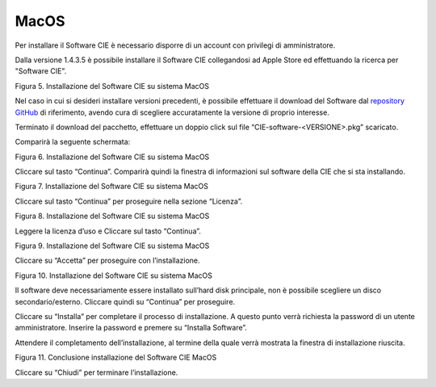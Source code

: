 MacOS
=====

Per installare il Software CIE è necessario disporre di un account con
privilegi di amministratore. 

Dalla versione 1.4.3.5 è possibile installare il Software CIE collegandosi ad Apple Store ed effettuando la ricerca per "Software CIE".

|imageAPPStore|

Figura 5. Installazione del Software CIE su sistema MacOS

Nel caso in cui si desideri installare versioni precedenti, è possibile effettuare il download del Software dal `repository GitHub <https://github.com/italia/cie-middleware-macos>`_ di riferimento, avendo cura di scegliere 
accuratamente la versione di proprio interesse.

Terminato il download del pacchetto, effettuare un doppio click sul file
“CIE-software-<VERSIONE>.pkg” scaricato.

Comparirà la seguente schermata:

|image5|

Figura 6. Installazione del Software CIE su sistema MacOS

Cliccare sul tasto “Continua”. Comparirà quindi la finestra di
informazioni sul software della CIE che si sta installando.

|image6|

Figura 7. Installazione del Software CIE su sistema MacOS

Cliccare sul tasto “Continua” per proseguire nella sezione “Licenza”.

|image7|

Figura 8. Installazione del Software CIE su sistema MacOS

Leggere la licenza d’uso e Cliccare sul tasto “Continua”.

|image8|

Figura 9. Installazione del Software CIE su sistema MacOS

Cliccare su “Accetta” per proseguire con l’installazione.

|image9|

Figura 10. Installazione del Software CIE su sistema MacOS

Il software deve necessariamente essere installato sull’hard disk
principale, non è possibile scegliere un disco secondario/esterno.
Cliccare quindi su “Continua” per proseguire.

Cliccare su “Installa” per completare il processo di installazione. A
questo punto verrà richiesta la password di un utente amministratore.
Inserire la password e premere su “Installa Software”.

Attendere il completamento dell’installazione, al termine della quale
verrà mostrata la finestra di installazione riuscita.

|image10|

Figura 11. Conclusione installazione del Software CIE MacOS

Cliccare su “Chiudi” per terminare l’installazione.

.. |image5| image:: ../_img/image6.png
   :width: 5.14211in
   :height: 3.66698in
.. |image6| image:: ../_img/image7.png
   :width: 5.20045in
   :height: 3.68365in
.. |image7| image:: ../_img/image8.png
   :width: 5.17545in
   :height: 3.68365in
.. |image8| image:: ../_img/image9.png
   :width: 5.17545in
   :height: 3.65032in
.. |image9| image:: ../_img/image10.png
   :width: 5.17545in
   :height: 3.67532in
.. |image10| image:: ../_img/image11.png
   :width: 5.14776in
   :height: 3.66667in
.. |imageAPPStore| image:: ../_img/APPLE-Store.png
   :width: 5.14776in
   :height: 3.66667in


